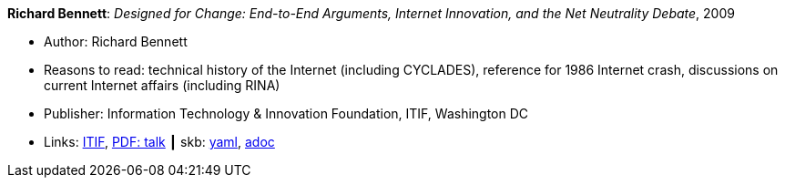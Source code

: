 *Richard Bennett*: _Designed for Change: End-to-End Arguments, Internet Innovation, and the Net Neutrality Debate_, 2009

* Author: Richard Bennett
* Reasons to read: technical history of the Internet (including CYCLADES), reference for 1986 Internet crash, discussions on current Internet affairs (including RINA)
* Publisher: Information Technology & Innovation Foundation, ITIF, Washington DC
* Links:
      link:https://itif.org/publications/2009/09/25/designed-change-end-end-arguments-internet-innovation-and-net-neutrality[ITIF],
      link:http://www.itif.org/files/Designed_for_Change_Presentation.pdf[PDF: talk]
    ┃ skb:
        https://github.com/vdmeer/skb/tree/master/data/library/report/technical/2000/bennett-2009-itif.yaml[yaml],
        https://github.com/vdmeer/skb/tree/master/data/library/report/technical/2000/bennett-2009-itif.adoc[adoc]

